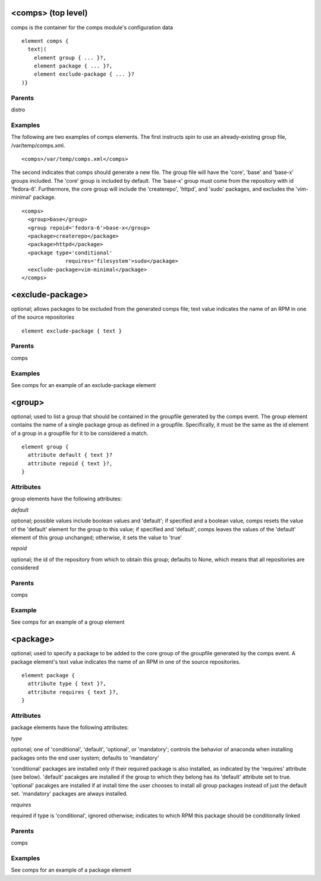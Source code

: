 <comps> (top level)
-------------------

comps is the container for the comps module's configuration data

::

	element comps {
	  text|(
	    element group { ... }?,
	    element package { ... }?,
	    element exclude-package { ... }?
	)}


Parents
*******

distro

Examples
********

The following are two examples of comps elements.  The first instructs
spin to use an already-existing group file, /var/temp/comps.xml.


::

	<comps>/var/temp/comps.xml</comps>

The second indicates that comps should generate a new file.  The group
file will have the 'core', 'base' and 'base-x' groups included. The 'core'
group is included by default. The 'base-x' group must come from the
repository with id 'fedora-6'.  Furthermore, the core group will include
the 'createrepo', 'httpd', and 'sudo' packages, and
excludes the 'vim-minimal' package.

::

	<comps>
	  <group>base</group>
	  <group repoid='fedora-6'>base-x</group>
	  <package>createrepo</package>
	  <package>httpd</package>
	  <package type='conditional'
	              requires='filesystem'>sudo</package>
	  <exclude-package>vim-minimal</package>
	</comps>


<exclude-package>
-----------------

optional; allows packages to be excluded from the generated comps file;
text value indicates the name of an RPM in one of the source repositories

::

	element exclude-package { text }

Parents
*******

comps

Examples
********

See comps for an example of an exclude-package element

<group>
-------

optional; used to list a group that should be contained in the groupfile
generated by the comps event. The group element contains the name of a
single package group as defined in a groupfile.  Specifically, it must
be the same as the id element of a group in a groupfile for it to be
considered a match.

::

	element group {
	  attribute default { text }?
	  attribute repoid { text }?,
	}


Attributes
**********

group elements have the following attributes:

*default*

optional; possible values include boolean values and 'default'; if
specified and a boolean value, comps resets the value of the 'default'
element for the group to this value; if specified and 'default', comps
leaves the values of the 'default' element of this group unchanged;
otherwise, it sets the value to 'true'


*repoid*

optional; the id of the repository from which to obtain this group; defaults
to None, which means that all repositories are considered


Parents
*******

comps

Example
*******

See comps for an example of a group element

<package>
---------

optional; used to specify a package to be added to the core group of the
groupfile generated by the comps event. A package element's text value
indicates the name of an RPM in one of the source repositories.

::

	element package {
	  attribute type { text }?,
	  attribute requires { text }?,
	}


Attributes
**********

package elements have the following attributes:

*type*

optional; one of 'conditional', 'default', 'optional', or 'mandatory';
controls the behavior of anaconda when installing packages onto the end
user system; defaults to 'mandatory'

'conditional' packages are installed only if their required package is also
installed, as indicated by the 'requires' attribute (see below).  'default'
pacakges are installed if the group to which they belong has its 'default'
attribute set to true.  'optional' pacakges are installed if at install time
the user chooses to install all group packages instead of just the default
set.  'mandatory' packages are always installed.

*requires*

required if type is 'conditional', ignored otherwise; indicates to which RPM
this package should be conditionally linked


Parents
*******

comps

Examples
********

See comps for an example of a package element

